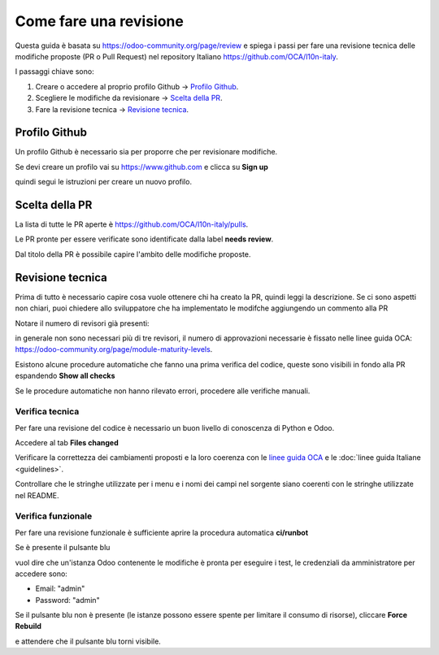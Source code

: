 =======================
Come fare una revisione
=======================

Questa guida è basata su https://odoo-community.org/page/review e spiega i passi per fare una revisione tecnica delle modifiche proposte (PR o Pull Request) nel repository Italiano https://github.com/OCA/l10n-italy.

I passaggi chiave sono:

#. Creare o accedere al proprio profilo Github -> `Profilo Github`_.
#. Scegliere le modifiche da revisionare -> `Scelta della PR`_.
#. Fare la revisione tecnica -> `Revisione tecnica`_.

Profilo Github
==============

Un profilo Github è necessario sia per proporre che per revisionare modifiche.

Se devi creare un profilo vai su https://www.github.com e clicca su **Sign up**

.. image:: ./immagini/github_login.png

quindi segui le istruzioni per creare un nuovo profilo.

Scelta della PR
===============

La lista di tutte le PR aperte è https://github.com/OCA/l10n-italy/pulls.

Le PR pronte per essere verificate sono identificate dalla label **needs review**.

.. image:: ./immagini/github_prs_list.png

Dal titolo della PR è possibile capire l'ambito delle modifiche proposte.

Revisione tecnica
=================

Prima di tutto è necessario capire cosa vuole ottenere chi ha creato la PR, quindi leggi la descrizione.
Se ci sono aspetti non chiari, puoi chiedere allo sviluppatore che ha implementato le modifche aggiungendo un commento alla PR

.. image:: ./immagini/github_pr_comment.png

Notare il numero di revisori già presenti:

.. image:: ./immagini/github_pr_reviewers.png

in generale non sono necessari più di tre revisori, il numero di approvazioni necessarie è fissato nelle linee guida OCA: https://odoo-community.org/page/module-maturity-levels.

Esistono alcune procedure automatiche che fanno una prima verifica del codice, queste sono visibili in fondo alla PR espandendo **Show all checks**

.. image:: ./immagini/github_pr_show_checks.png

Se le procedure automatiche non hanno rilevato errori, procedere alle verifiche manuali.

Verifica tecnica
-------------------

Per fare una revisione del codice è necessario un buon livello di conoscenza di Python e Odoo.

Accedere al tab **Files changed**

.. image:: ./immagini/github_pr_review_changes.png

Verificare la correttezza dei cambiamenti proposti e la loro coerenza con le `linee guida OCA <https://github.com/OCA/odoo-community.org/blob/master/website/Contribution/CONTRIBUTING.rst>`_ e le :doc:`linee guida Italiane <guidelines>`.

Controllare che le stringhe utilizzate per i menu e i nomi dei campi nel sorgente siano coerenti con le stringhe utilizzate nel README.

Verifica funzionale
-------------------

Per fare una revisione funzionale è sufficiente aprire la procedura automatica **ci/runbot**

.. image:: ./immagini/github_pr_show_runbot.png

Se è presente il pulsante blu

.. image:: ./immagini/runbot_build_online.png

vuol dire che un'istanza Odoo contenente le modifiche è pronta per eseguire i test, le credenziali da amministratore per accedere sono:

* Email: "admin"
* Password: "admin"

Se il pulsante blu non è presente (le istanze possono essere spente per limitare il consumo di risorse), cliccare **Force Rebuild**

.. image:: ./immagini/runbot_force_rebuild.png

e attendere che il pulsante blu torni visibile.
